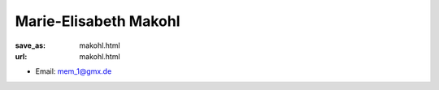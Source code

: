 Marie-Elisabeth Makohl
***************************


:save_as: makohl.html
:url: makohl.html



.. container:: twocol

   .. container:: leftside

      - Email: mem_1@gmx.de
      

   .. container:: rightside

      .. figure:: img/mem500.png
		 :width: 235px
		 :align: right
		 :alt: Marie-Elisabeth Makohl



